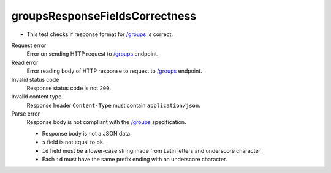 .. links
.. _`/groups`: https://www.tradingview.com/rest-api-spec/#operation/getGroups

groupsResponseFieldsCorrectness
-------------------------------
.. Response format correctness for `/groups`_

* This test checks if response format for `/groups`_ is correct.

Request error
  Error on sending HTTP request to `/groups`_ endpoint.

Read error
  Error reading body of HTTP response to request to `/groups`_ endpoint.

Invalid status code
  Response status code is not ``200``.

Invalid content type
  Response header ``Content-Type`` must contain ``application/json``.

Parse error
  Response body is not compliant with the `/groups`_ specification.

  * Response body is not a JSON data.
  * ``s`` field is not equal to ``ok``.
  * ``id`` field must be a lower-case string made from Latin letters and underscore character.
  * Each ``id`` must have the same prefix ending with an underscore character.
